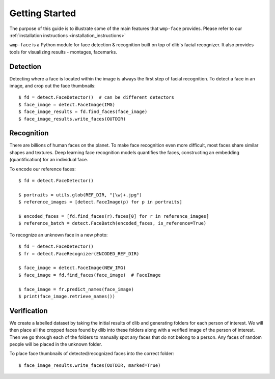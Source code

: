 Getting Started
===============

The purpose of this guide is to illustrate some of the main features that 
``wmp-face`` provides. Please refer to our :ref:`installation 
instructions <installation_instructions>`

``wmp-face`` is a Python module for face detection & recognition built on top 
of dlib's facial recognizer. It also provides tools for visualizing results - 
montages, facemarks. 

Detection
---------

Detecting where a face is located within the image is always the first step of 
facial recognition. To detect a face in an image, and crop out the face 
thumbnails::

    $ fd = detect.FaceDetector()  # can be different detectors
    $ face_image = detect.FaceImage(IMG)
    $ face_image_results = fd.find_faces(face_image)
    $ face_image_results.write_faces(OUTDIR)

.. image:: images/kyrsten_sinema.jpg
    :width: 120pt

.. image:: images/sean_casten.jpg
    :width: 120pt



Recognition
-----------

There are billions of human faces on the planet. To make face recognition even 
more difficult, most faces  share similar shapes and textures. Deep learning 
face recognition models quantifies the faces, constructing an embedding 
(quantification) for an individual face.

To encode our reference faces::

    $ fd = detect.FaceDetector()

    $ portraits = utils.glob(REF_DIR, "[\w]+.jpg")
    $ reference_images = [detect.FaceImage(p) for p in portraits]

    $ encoded_faces = [fd.find_faces(r).faces[0] for r in reference_images]
    $ reference_batch = detect.FaceBatch(encoded_faces, is_reference=True)


To recognize an unknown face in a new photo::

    $ fd = detect.FaceDetector()
    $ fr = detect.FaceRecognizer(ENCODED_REF_DIR)

    $ face_image = detect.FaceImage(NEW_IMG)
    $ face_image = fd.find_faces(face_image)  # FaceImage
 
    $ face_image = fr.predict_names(face_image)
    $ print(face_image.retrieve_names())


.. image:: images/hillary_clinton.jpg
    :width: 120pt

.. image:: images/marsha_blackburn0.jpg
    :width: 120pt

.. image:: images/marsha_blackburn1.jpg
    :width: 120pt



Verification
------------

We create a labelled dataset by taking the initial results of dlib and 
generating folders for each person of interest. We will then place all the 
cropped faces found by dlib into these folders along with a verified image of 
the person of interest. Then we go through each  of the folders to manually 
spot any faces that do not belong to a person. Any faces of random people will
be placed in the unknown folder.

To place face thumbnails of detected/recognized faces into the correct folder::

    $ face_image_results.write_faces(OUTDIR, marked=True)